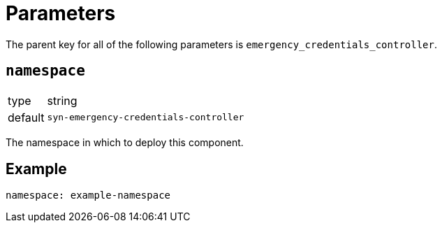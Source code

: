 = Parameters

The parent key for all of the following parameters is `emergency_credentials_controller`.

== `namespace`

[horizontal]
type:: string
default:: `syn-emergency-credentials-controller`

The namespace in which to deploy this component.


== Example

[source,yaml]
----
namespace: example-namespace
----
